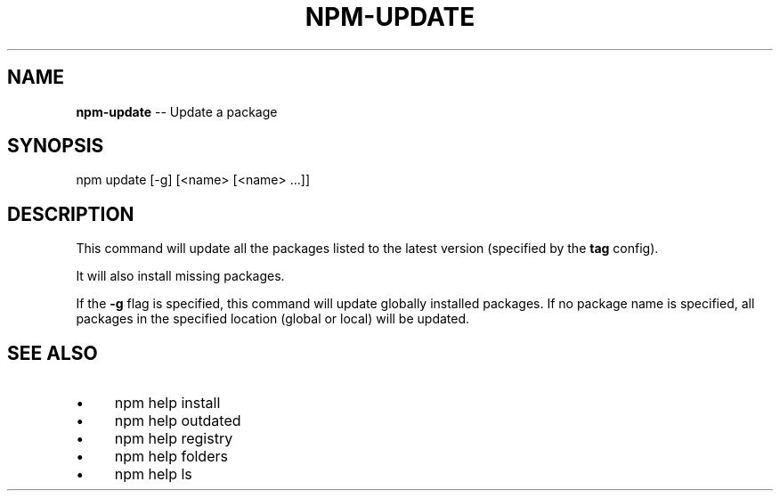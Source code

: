 .\" Generated with Ronnjs 0.3.8
.\" http://github.com/kapouer/ronnjs/
.
.TH "NPM\-UPDATE" "1" "June 2014" "" ""
.
.SH "NAME"
\fBnpm-update\fR \-\- Update a package
.
.SH "SYNOPSIS"
.
.nf
npm update [\-g] [<name> [<name> \.\.\.]]
.
.fi
.
.SH "DESCRIPTION"
This command will update all the packages listed to the latest version
(specified by the \fBtag\fR config)\.
.
.P
It will also install missing packages\.
.
.P
If the \fB\-g\fR flag is specified, this command will update globally installed packages\.
If no package name is specified, all packages in the specified location (global or local) will be updated\.
.
.SH "SEE ALSO"
.
.IP "\(bu" 4
npm help install
.
.IP "\(bu" 4
npm help outdated
.
.IP "\(bu" 4
npm help  registry
.
.IP "\(bu" 4
npm help  folders
.
.IP "\(bu" 4
npm help ls
.
.IP "" 0

